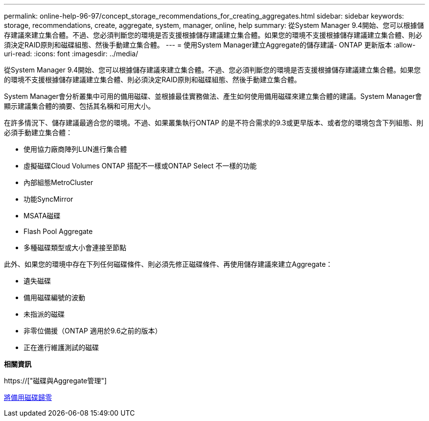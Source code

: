 ---
permalink: online-help-96-97/concept_storage_recommendations_for_creating_aggregates.html 
sidebar: sidebar 
keywords: storage, recommendations, create, aggregate, system, manager, online, help 
summary: 從System Manager 9.4開始、您可以根據儲存建議來建立集合體。不過、您必須判斷您的環境是否支援根據儲存建議建立集合體。如果您的環境不支援根據儲存建議建立集合體、則必須決定RAID原則和磁碟組態、然後手動建立集合體。 
---
= 使用System Manager建立Aggregate的儲存建議- ONTAP 更新版本
:allow-uri-read: 
:icons: font
:imagesdir: ../media/


[role="lead"]
從System Manager 9.4開始、您可以根據儲存建議來建立集合體。不過、您必須判斷您的環境是否支援根據儲存建議建立集合體。如果您的環境不支援根據儲存建議建立集合體、則必須決定RAID原則和磁碟組態、然後手動建立集合體。

System Manager會分析叢集中可用的備用磁碟、並根據最佳實務做法、產生如何使用備用磁碟來建立集合體的建議。System Manager會顯示建議集合體的摘要、包括其名稱和可用大小。

在許多情況下、儲存建議最適合您的環境。不過、如果叢集執行ONTAP 的是不符合需求的9.3或更早版本、或者您的環境包含下列組態、則必須手動建立集合體：

* 使用協力廠商陣列LUN進行集合體
* 虛擬磁碟Cloud Volumes ONTAP 搭配不一樣或ONTAP Select 不一樣的功能
* 內部組態MetroCluster
* 功能SyncMirror
* MSATA磁碟
* Flash Pool Aggregate
* 多種磁碟類型或大小會連接至節點


此外、如果您的環境中存在下列任何磁碟條件、則必須先修正磁碟條件、再使用儲存建議來建立Aggregate：

* 遺失磁碟
* 備用磁碟編號的波動
* 未指派的磁碟
* 非零位備援（ONTAP 適用於9.6之前的版本）
* 正在進行維護測試的磁碟


*相關資訊*

https://["磁碟與Aggregate管理"]

xref:task_zeroing_disks.adoc[將備用磁碟歸零]
